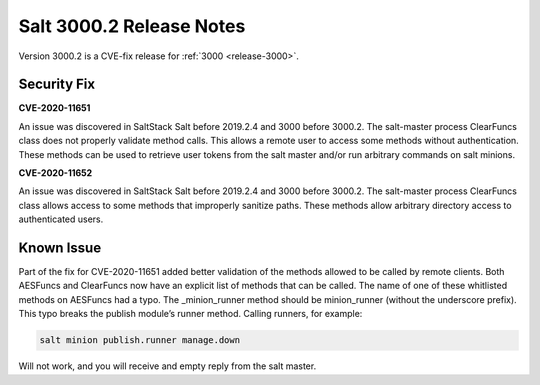 ===========================
Salt 3000.2 Release Notes
===========================

Version 3000.2 is a CVE-fix release for :ref:`3000 <release-3000>`.

Security Fix
============

**CVE-2020-11651** 

An issue was discovered in SaltStack Salt before 2019.2.4 and 3000 before 3000.2.
The salt-master process ClearFuncs class does not properly validate
method calls. This allows a remote user to access some methods without
authentication. These methods can be used to retrieve user tokens from
the salt master and/or run arbitrary commands on salt minions.


**CVE-2020-11652** 

An issue was discovered in SaltStack Salt before 2019.2.4 and 3000 before 3000.2.
The salt-master process ClearFuncs class allows access to some methods
that improperly sanitize paths. These methods allow arbitrary
directory access to authenticated users.


Known Issue
===========

Part of the fix for CVE-2020-11651 added better validation of the methods allowed to be called by remote clients.
Both AESFuncs and ClearFuncs now have an explicit list of methods that can be called.
The name of one of these whitlisted methods on AESFuncs had a typo.
The _minion_runner method should be minion_runner (without the underscore prefix).
This typo breaks the publish module’s runner method.
Calling runners, for example:

.. code-block:: bash

    salt minion publish.runner manage.down

Will not work, and you will receive and empty reply from the salt master.
